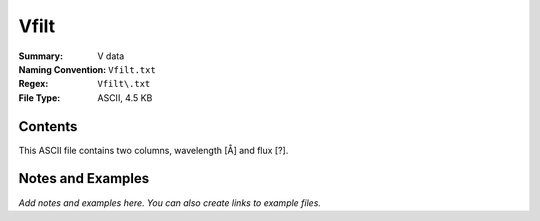 =====
Vfilt
=====

:Summary: V data
:Naming Convention: ``Vfilt.txt``
:Regex: ``Vfilt\.txt``
:File Type: ASCII, 4.5 KB

Contents
========

This ASCII file contains two columns, wavelength [Å] and flux [?].


Notes and Examples
==================

*Add notes and examples here.  You can also create links to example files.*
